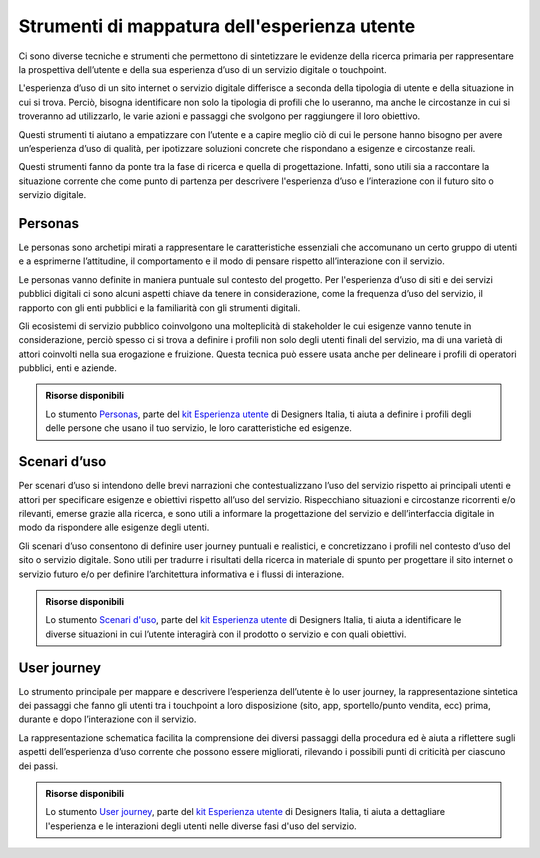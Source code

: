 Strumenti di mappatura dell'esperienza utente
-----------------------------------------------------
Ci sono diverse tecniche e strumenti che permettono di sintetizzare le evidenze della ricerca primaria per rappresentare la prospettiva dell’utente e della sua esperienza d’uso di un servizio digitale o touchpoint.  

L'esperienza d’uso di un sito internet o servizio digitale differisce a seconda della tipologia di utente e della situazione in cui si trova. Perciò, bisogna identificare non solo la tipologia di profili che lo useranno, ma anche le circostanze in cui si troveranno ad utilizzarlo, le varie azioni e passaggi che svolgono per raggiungere il loro obiettivo.   

Questi strumenti ti aiutano a empatizzare con l’utente e a capire meglio ciò di cui le persone hanno bisogno per avere un’esperienza d’uso di qualità, per ipotizzare soluzioni concrete che rispondano a esigenze e circostanze reali. 

Questi strumenti fanno da ponte tra la fase di ricerca e quella di progettazione. Infatti, sono utili sia a raccontare la situazione corrente che come punto di partenza per descrivere l'esperienza d’uso e l’interazione con il futuro sito o servizio digitale. 

Personas
^^^^^^^^^^
Le personas sono archetipi mirati a rappresentare le caratteristiche essenziali che accomunano un certo gruppo di utenti e a esprimerne l’attitudine, il comportamento e il modo di pensare rispetto all’interazione con il servizio.  

Le personas vanno definite in maniera puntuale sul contesto del progetto. Per l'esperienza d’uso di siti e dei servizi pubblici digitali ci sono alcuni aspetti chiave da tenere in considerazione, come la frequenza d’uso del servizio, il rapporto con gli enti pubblici e la familiarità con gli strumenti digitali. 

Gli ecosistemi di servizio pubblico coinvolgono una molteplicità di stakeholder le cui esigenze vanno tenute in considerazione, perciò spesso ci si trova a definire i profili non solo degli utenti finali del servizio, ma di una varietà di attori coinvolti nella sua erogazione e fruizione. Questa tecnica può essere usata anche per delineare i profili di operatori pubblici, enti e aziende. 

.. admonition:: Risorse disponibili

   Lo stumento `Personas <https://designers.italia.it/risorse-per-progettare/comprendere/esperienza-utente/definisci-le-personas/>`_, parte del `kit Esperienza utente <https://designers.italia.it/risorse-per-progettare/comprendere/esperienza-utente/>`_ di Designers Italia, ti aiuta a definire i profili degli delle persone che usano il tuo servizio, le loro caratteristiche ed esigenze.

Scenari d’uso 
^^^^^^^^^^^^^^
Per scenari d’uso si intendono delle brevi narrazioni che contestualizzano l’uso del servizio rispetto ai principali utenti e attori per specificare esigenze e obiettivi rispetto all’uso del servizio. Rispecchiano situazioni e circostanze ricorrenti e/o rilevanti, emerse grazie alla ricerca, e sono utili a informare la progettazione del servizio e dell’interfaccia digitale in modo da rispondere alle esigenze degli utenti. 

Gli scenari d’uso consentono di definire user journey  puntuali e realistici, e concretizzano i profili nel contesto d’uso del sito o servizio digitale. Sono utili per tradurre i risultati della ricerca in materiale di spunto per progettare il sito internet o servizio futuro e/o per definire l’architettura informativa e i flussi di interazione.

.. admonition:: Risorse disponibili

   Lo stumento `Scenari d'uso <https://designers.italia.it/risorse-per-progettare/comprendere/esperienza-utente/identifica-gli-scenari-d-uso/>`_, parte del `kit Esperienza utente <https://designers.italia.it/risorse-per-progettare/comprendere/esperienza-utente/>`_ di Designers Italia, ti aiuta a identificare le diverse situazioni in cui l’utente interagirà con il prodotto o servizio e con quali obiettivi.


User journey 
^^^^^^^^^^^^^^^^^
Lo strumento principale per mappare e descrivere l’esperienza dell’utente è lo user journey, la rappresentazione sintetica dei passaggi che fanno gli utenti tra i touchpoint a loro disposizione (sito, app, sportello/punto vendita, ecc) prima, durante e dopo l’interazione con il servizio.  

La rappresentazione schematica facilita la comprensione dei diversi passaggi della procedura ed è aiuta a riflettere sugli aspetti dell’esperienza d’uso corrente che possono essere migliorati, rilevando i possibili punti di criticità per ciascuno dei passi. 

.. admonition:: Risorse disponibili

   Lo stumento `User journey <https://designers.italia.it/risorse-per-progettare/comprendere/esperienza-utente/mappa-gli-user-journey/>`_, parte del `kit Esperienza utente <https://designers.italia.it/risorse-per-progettare/comprendere/esperienza-utente/>`_ di Designers Italia, ti aiuta a dettagliare l'esperienza e le interazioni degli utenti nelle diverse fasi d'uso del servizio.
